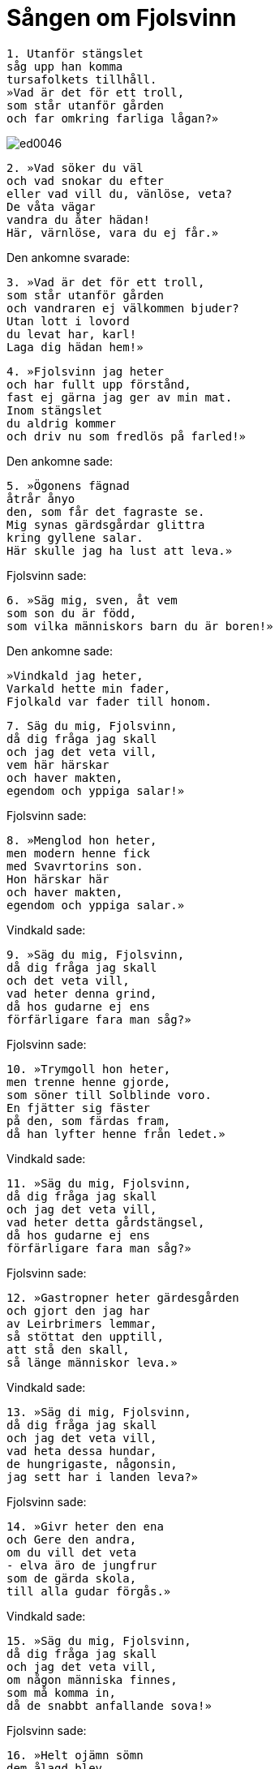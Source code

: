 = Sången om Fjolsvinn

[verse]
1. Utanför stängslet 
såg upp han komma 
tursafolkets tillhåll. 
»Vad är det för ett troll, 
som står utanför gården 
och far omkring farliga lågan?»

image::ed0046.jpg[]

[verse]
2. »Vad söker du väl 
och vad snokar du efter 
eller vad vill du, vänlöse, veta? 
De våta vägar 
vandra du åter hädan! 
Här, värnlöse, vara du ej får.»

Den ankomne svarade: 

[verse]
3. »Vad är det för ett troll, 
som står utanför gården 
och vandraren ej välkommen bjuder? 
Utan lott i lovord 
du levat har, karl! 
Laga dig hädan hem!»

[verse]
4. »Fjolsvinn jag heter 
och har fullt upp förstånd, 
fast ej gärna jag ger av min mat. 
Inom stängslet 
du aldrig kommer 
och driv nu som fredlös på farled!»

Den ankomne sade: 

[verse]
5. »Ögonens fägnad 
åtrår ånyo 
den, som får det fagraste se. 
Mig synas gärdsgårdar glittra 
kring gyllene salar. 
Här skulle jag ha lust att leva.»

Fjolsvinn sade: 

[verse]
6. »Säg mig, sven, åt vem 
som son du är född, 
som vilka människors barn du är boren!»

Den ankomne sade: 

[verse]
»Vindkald jag heter, 
Varkald hette min fader, 
Fjolkald var fader till honom.

[verse]
7. Säg du mig, Fjolsvinn, 
då dig fråga jag skall 
och jag det veta vill, 
vem här härskar 
och haver makten, 
egendom och yppiga salar!»

Fjolsvinn sade: 

[verse]
8. »Menglod hon heter, 
men modern henne fick 
med Svavrtorins son. 
Hon härskar här 
och haver makten, 
egendom och yppiga salar.»

Vindkald sade: 

[verse]
9. »Säg du mig, Fjolsvinn, 
då dig fråga jag skall 
och det veta vill, 
vad heter denna grind, 
då hos gudarne ej ens 
förfärligare fara man såg?»

Fjolsvinn sade: 

[verse]
10. »Trymgoll hon heter, 
men trenne henne gjorde, 
som söner till Solblinde voro. 
En fjätter sig fäster 
på den, som färdas fram, 
då han lyfter henne från ledet.»

Vindkald sade: 

[verse]
11. »Säg du mig, Fjolsvinn, 
då dig fråga jag skall 
och jag det veta vill, 
vad heter detta gårdstängsel, 
då hos gudarne ej ens 
förfärligare fara man såg?»

Fjolsvinn sade: 

[verse]
12. »Gastropner heter gärdesgården 
och gjort den jag har 
av Leirbrimers lemmar, 
så stöttat den upptill, 
att stå den skall, 
så länge människor leva.»

Vindkald sade: 

[verse]
13. »Säg di mig, Fjolsvinn, 
då dig fråga jag skall 
och jag det veta vill, 
vad heta dessa hundar, 
de hungrigaste, någonsin, 
jag sett har i landen leva?»

Fjolsvinn sade: 

[verse]
14. »Givr heter den ena 
och Gere den andra, 
om du vill det veta 
- elva äro de jungfrur 
som de gärda skola, 
till alla gudar förgås.»

Vindkald sade: 

[verse]
15. »Säg du mig, Fjolsvinn, 
då dig fråga jag skall 
och jag det veta vill, 
om någon människa finnes, 
som må komma in, 
då de snabbt anfallande sova!»

Fjolsvinn sade: 

[verse]
16. »Helt ojämn sömn 
dem ålagd blev, 
sedan de sattes att vakta; 
en sover om nätterna, 
den andra om dagarne, 
då kommer ingen fram, om han kommit.»

Vindkald sade: 

[verse]
17. »Säg du mig, Fjolsvinn, 
då dig fråga jag skall 
och jag det veta vill, 
om någon mat det finnes, 
som människor ha, 
och man löper in, då de äta!»

Fjolsvinn sade: 

[verse]
18. »Två vingstekar ligga 
i Vidovners leder, 
om du det veta vill. 
Det är den enda mat, 
som människor må giva 
och löpa in, då de äta.»

Vindkald sade: 

[verse]
19. »Säg du mig, Fjolsvinn, 
då dig fråga jag skall 
och jag det veta vill, 
vad det barrträd heter, 
som breder sina grenar 
långt över alla land!»

Fjolsvinn sade: 

[verse]
20. »Mimameid det heter, 
men mången ej vet, 
av vad rötter det rinner upp. 
Det faller av något, 
som få blott ana; 
det fälles ej av flamma eller järn.

Vindkald sade: 

[verse]
21. »Säg du mig, Fjolsvinn, 
då dig fråga jag skall 
och jag det veta vill, 
vad av frukten blir 
på det frejdade trädet, 
då av flammor eller järn det ej fälles.»

Fjolsvinn sade: 

[verse]
22. »Av dess ollon skall man ut 
på elden bära 
för kvinnor, som lida i löndom; 
utåt de sända, 
vad de inåt skulle, 
mot det bland människor ett medel detta är.»

Vindkald sade: 

[verse]
23. »Säg du mig, Fjolsvinn, 
då dig fråga jag skall 
och jag det veta vill, 
vad den hane heter, 
som i höga trädet sitter, 
av guld han glöder all!»

Fjolsvinn sade: 

[verse]
24. »Vidovner han heter, 
och i vinden glänsande står han 
på Mimameids kvistar kvar. 
Med en och samma ångest 
han omåttligt trycker 
Surts Sinmara.»

Vindkald sade: 

[verse]
25. »Säg du mig, Fjolsvinn, 
då dig fråga jag skall 
och jag det veta vill, 
om något vapen finnes, 
genom vilket Vidovner 
kan segna ned till salen hos Hel!»

Fjolsvinn sade: 

[verse]
26. »Lävatein det heter, 
och Lopt det gjorde 
med runor långt nedom likgrind. 
I Lägjarns skrin 
ligger det hos Sinmara, 
nio starka lås det stängda.»

Vindkald sade: 

[verse]
27. »Säg du mig, Fjolsvinn, 
då dig fråga jag skall 
och jag det veta vill, 
om tillbaka den kommer, 
som bort sig beger 
och vill den tenen taga!»

Fjolsvinn sade: 

[verse]
28. »Tillbaka skall den komma, 
som bort sig beger 
och vill den tenen taga, 
om han för med sig 
det, som få äga, 
åt glänsande guldets gudinna.»

Vindkald sade: 

[verse]
29. »Säg du mig, Fjolsvinn, 
då dig fråga jag skall 
och jag det veta vill, 
om märklighet finnes, 
som människor äga 
och som gör bleka jättekvinnan blid!»

Fjolsvinn sade: 

[verse]
30. »Skinande lie 
skall i skidan du bära, 
den som vilar i Vidovners språngben, 
att giva Sinmara, 
innan hjälpsam hon blir 
och låter dig stridsvapnet låna.»

Vindkald sade: 

[verse]
31. »Säg du mig, Fjolsvinn, 
då dig fråga jag skall 
och jag det veta vill, 
vad den salen heter, 
som slutes om 
av visa fladdrande flamman.»

Fjolsvinn sade: 

[verse]
32. »Lyr han heter 
men länge han skall 
dallra på draget svärds udd; 
om den ymnighetssalen 
i alla tider 
ha folk blott föga sport.»

Vindkald sade: 

[verse]
33. »Säg du mig, Fjolsvinn, 
då dig fråga jag skall 
och jag det veta vill, 
vem gjorde det, 
som jag har sett 
inom asasöners gård?»

Fjolsvinn sade: 

[verse]
34. »Une och Ire, 
Bare och Ore, 
Var och Vegdrasil, 
Dore och Ure, 
Delling var med, 
när borgvallen bragtes till ända.»

Vindkald sade: 

[verse]
35. »Säg du mig, Fjolsvinn, 
då dig fråga jag skall 
och jag det veta vill, 
vad berget heter, 
varpå bruden jag ser 
högt i härlighet sitta!»

Fjolsvinn sade: 

[verse]
36. »Lyvjaberg det heter 
och länge det varit 
till välsignelse för sårade och sjuka; 
återställd hon bliver, 
om ock i åratal sjuk, 
den kvinna, som kliver därpå.»

Vindkald sade: 

[verse]
37. »Säg du mig, Fjolsvinn, 
då dig fråga jag skall 
och jag det veta vill, 
vad de möar heta, 
som framför Menglods knän 
sitta i fred tillsamman!»

Fjolsvinn sade: 

[verse]
38. »Liv heter en, 
den andra Livtrasa, 
den tredje som Tjodvarta kännes, 
Bjort och Blid, 
Blid och Frid, 
Eir och Aurboda.»

Vindkald sade: 

[verse]
39. »Säg du mig, Fjolsvinn, 
då dig fråga jag skall 
och jag det veta vill, 
om de hjälpa 
dem, som giva dem offer, 
om det göres av hjälp behov!»

Fjolsvinn sade: 

[verse]
40. »Hjälp de kloka giva, 
om det gives dem offer 
på stället, där altaren stå. 
Så hisklig fara 
hotar ej människosöner, 
att envar de ur trångmål ej taga.»

Vindkald sade: 

[verse]
41. »Säg du mig, Fjolsvinn, 
då dig fråga jag skall 
och jag det veta vill, 
om en man det finnes, 
som på Menglods arm 
i sällhet sova får!»

Fjolsvinn sade: 

[verse]
42. »Ingen man det finnes, 
som på Menglods arm 
i sällhet sova får, 
utom Svipdag ensam; 
den solbjärta bruden 
åt honom som hustru var lovad.»

Vindkald sade: 

[verse]
43. »Upp med dörrarna! 
Öppna grinden! 
Här kan du Svipdag se. 
Men gå dock att fråga, 
om fröjd njuta 
Menglod vill med mig!»

Fjolsvinn sade: 

[verse]
44. »Hör du, Menglod, 
en man har hit kommit; 
giv på den gästen nu akt! 
Hundarne honom hälsa, 
huset har sig öppnat; 
det synes, som han Svipdag vore.»

Menglod sade: 

[verse]
45. »Kloka korpar 
skola klösa dina ögon, 
där på höga galgen du hänger, 
om du säger ej sant, 
att svennen har kommit 
från fjärran faren till min sal.»

[verse]
46. »Varifrån har du farit? 
Varifrån har du färdats? 
Vad kallade dig husfolket hemma? 
Av ätt och namn 
skall jag upplysning få, 
om jag dig till hustru är given.»

Svipdag sade: 

[verse]
47. »Svipdag jag heter, 
Solbjart hette min fader; 
bort drevo mig på kalla vägar vindar. 
Ödets utslag 
står ingen emot, 
om ock lycka ej blir vår lott.»

.Menglod
image::ed0047.jpg[]

Menglod sade: 

[verse]
48. »Lyckligt du nu kommit; 
min längtan jag bidat; 
på hälsning följe kärlig kyss! 
I allmänhet åsyn 
övermåttan gläder, 
då en i en annan är kär.

[verse]
49. Länge jag satt 
på Lyvjaberget 
och väntade dig dagar och dygn. 
Nu blev det av, 
vad jag bidat hade, 
att jag ser dig kommen till min sal.

[verse]
50. Den trånad är över, 
varmed jag tänkte på dig 
och du önskade äga min kärlek, 
ty nu är det sant, 
att tillsammans vi skola 
leva till livets slut.»
